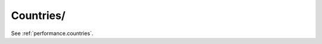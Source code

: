 Countries/
^^^^^^^^^^^^^^^^^^^^^^^^^^^^^^^^^^^^^^^^^^^^^^^^^^^^^^^^^^^^^^^^^

See :ref:`performance.countries`.
